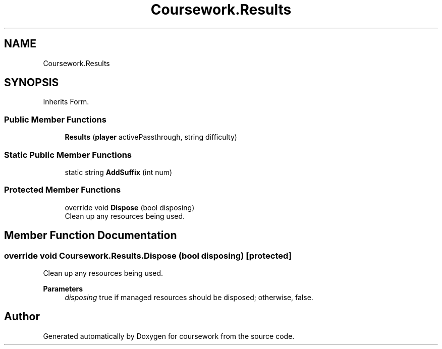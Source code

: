 .TH "Coursework.Results" 3 "Version final" "coursework" \" -*- nroff -*-
.ad l
.nh
.SH NAME
Coursework.Results
.SH SYNOPSIS
.br
.PP
.PP
Inherits Form\&.
.SS "Public Member Functions"

.in +1c
.ti -1c
.RI "\fBResults\fP (\fBplayer\fP activePassthrough, string difficulty)"
.br
.in -1c
.SS "Static Public Member Functions"

.in +1c
.ti -1c
.RI "static string \fBAddSuffix\fP (int num)"
.br
.in -1c
.SS "Protected Member Functions"

.in +1c
.ti -1c
.RI "override void \fBDispose\fP (bool disposing)"
.br
.RI "Clean up any resources being used\&. "
.in -1c
.SH "Member Function Documentation"
.PP 
.SS "override void Coursework\&.Results\&.Dispose (bool disposing)\fR [protected]\fP"

.PP
Clean up any resources being used\&. 
.PP
\fBParameters\fP
.RS 4
\fIdisposing\fP true if managed resources should be disposed; otherwise, false\&.
.RE
.PP


.SH "Author"
.PP 
Generated automatically by Doxygen for coursework from the source code\&.

